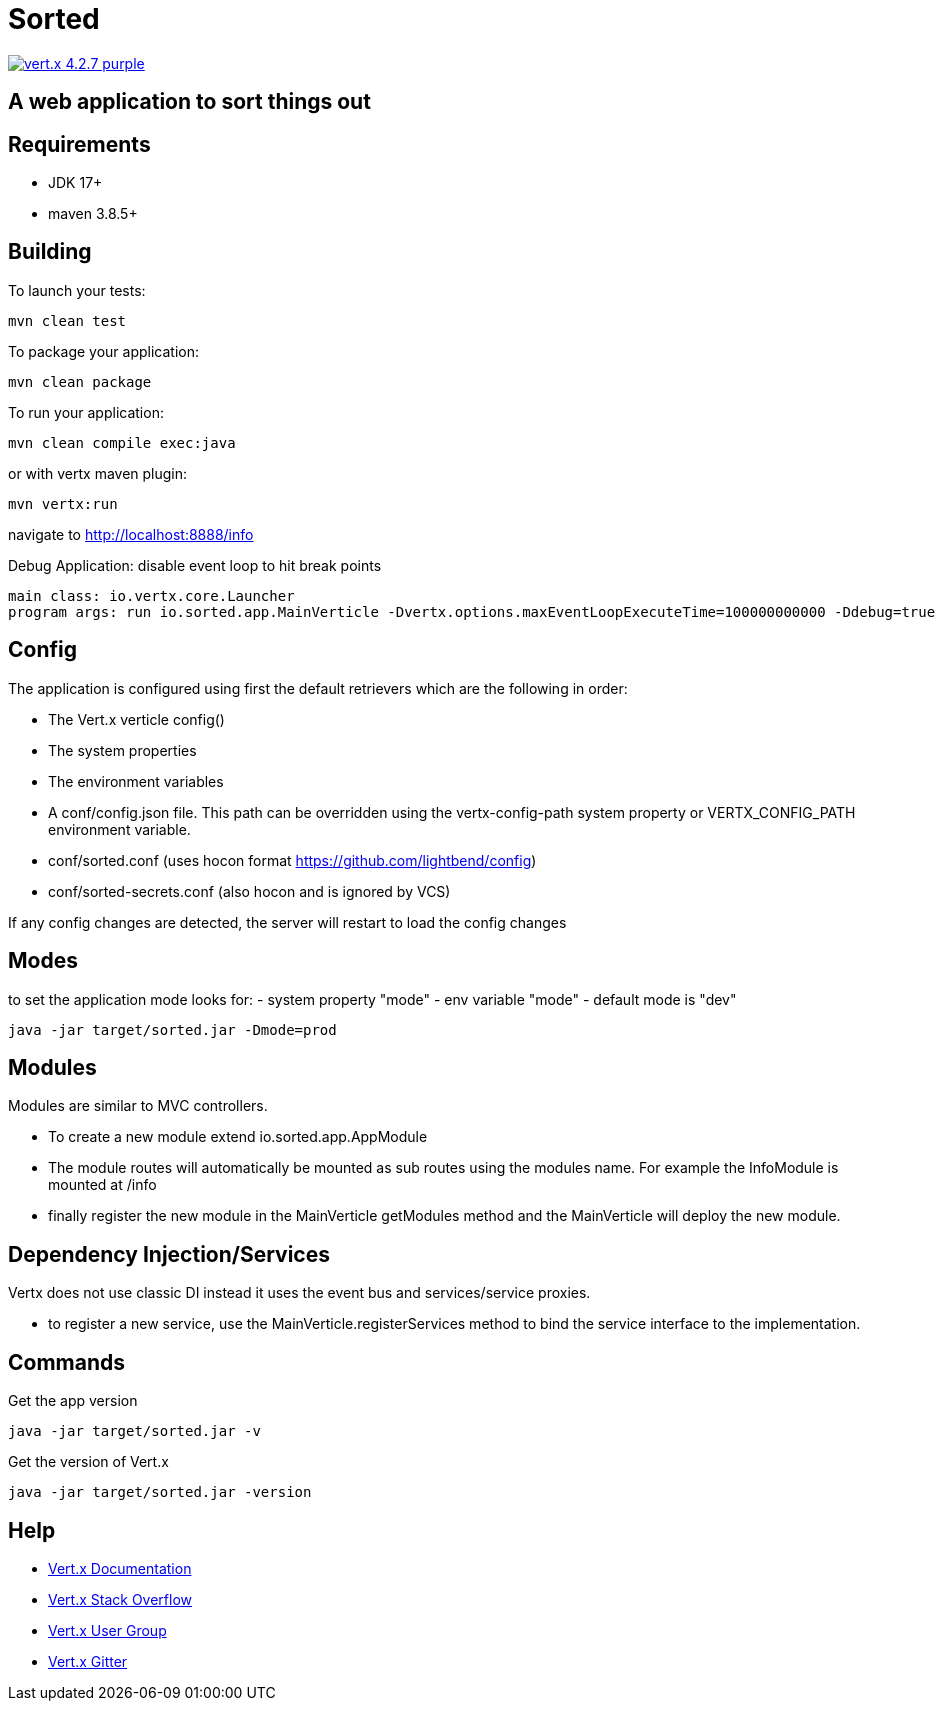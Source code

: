 = Sorted

image:https://img.shields.io/badge/vert.x-4.2.7-purple.svg[link="https://vertx.io"]

== A web application to sort things out

== Requirements
* JDK 17+
* maven 3.8.5+

== Building

To launch your tests:

[source]
----
mvn clean test
----

To package your application:

[source]
----
mvn clean package
----

To run your application:

[source]
----
mvn clean compile exec:java
----
or with vertx maven plugin:

[source]
----
mvn vertx:run
----

navigate to
http://localhost:8888/info


Debug Application:
disable event loop to hit break points

[source]
----
main class: io.vertx.core.Launcher
program args: run io.sorted.app.MainVerticle -Dvertx.options.maxEventLoopExecuteTime=100000000000 -Ddebug=true
----

== Config
The application is configured using first the default retrievers which are the following in order:

* The Vert.x verticle config()
* The system properties
* The environment variables
* A conf/config.json file. This path can be overridden using the vertx-config-path system property or VERTX_CONFIG_PATH environment variable.
* conf/sorted.conf (uses hocon format https://github.com/lightbend/config)
* conf/sorted-secrets.conf (also hocon and is ignored by VCS)

If any config changes are detected, the server will restart to load the config changes

== Modes
to set the application mode looks for:
 - system property "mode"
 - env variable "mode"
 - default mode is "dev"

[source]
----
java -jar target/sorted.jar -Dmode=prod
----

== Modules
Modules are similar to MVC controllers.

* To create a new module extend io.sorted.app.AppModule
* The module routes will automatically be mounted as sub routes using the modules name. For example the InfoModule is mounted at /info
* finally register the new module in the MainVerticle getModules method and the MainVerticle will deploy the new module.

== Dependency Injection/Services
Vertx does not use classic DI instead it uses the event bus and services/service proxies.

* to register a new service, use the MainVerticle.registerServices method to bind the service interface to the implementation.

== Commands
Get the app version
[source]
----
java -jar target/sorted.jar -v
----
Get the version of Vert.x

[source]
----
java -jar target/sorted.jar -version
----


== Help

* https://vertx.io/docs/[Vert.x Documentation]
* https://stackoverflow.com/questions/tagged/vert.x?sort=newest&pageSize=15[Vert.x Stack Overflow]
* https://groups.google.com/forum/?fromgroups#!forum/vertx[Vert.x User Group]
* https://gitter.im/eclipse-vertx/vertx-users[Vert.x Gitter]


